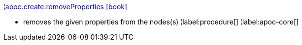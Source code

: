 ¦xref::overview/apoc.create/apoc.create.removeProperties.adoc[apoc.create.removeProperties icon:book[]] +

 - removes the given properties from the nodes(s)
¦label:procedure[]
¦label:apoc-core[]
